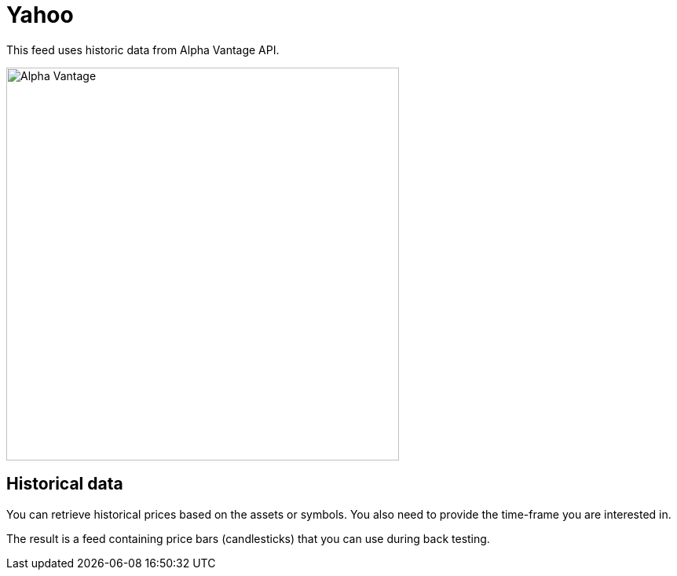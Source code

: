 = Yahoo
:icons: font
:source-highlighter: rouge
:jbake-date: 2020-01-19
:sourcefile: ../../../samples/integration.kt

This feed uses historic data from Alpha Vantage API.

image::http://roboquant.org/img/thirdparty/alpha-vantage.png[Alpha Vantage, 500]

== Historical data
You can retrieve historical prices based on the assets or symbols. You also need to provide the time-frame you are interested in.


The result is a feed containing price bars (candlesticks) that you can use during back testing.



